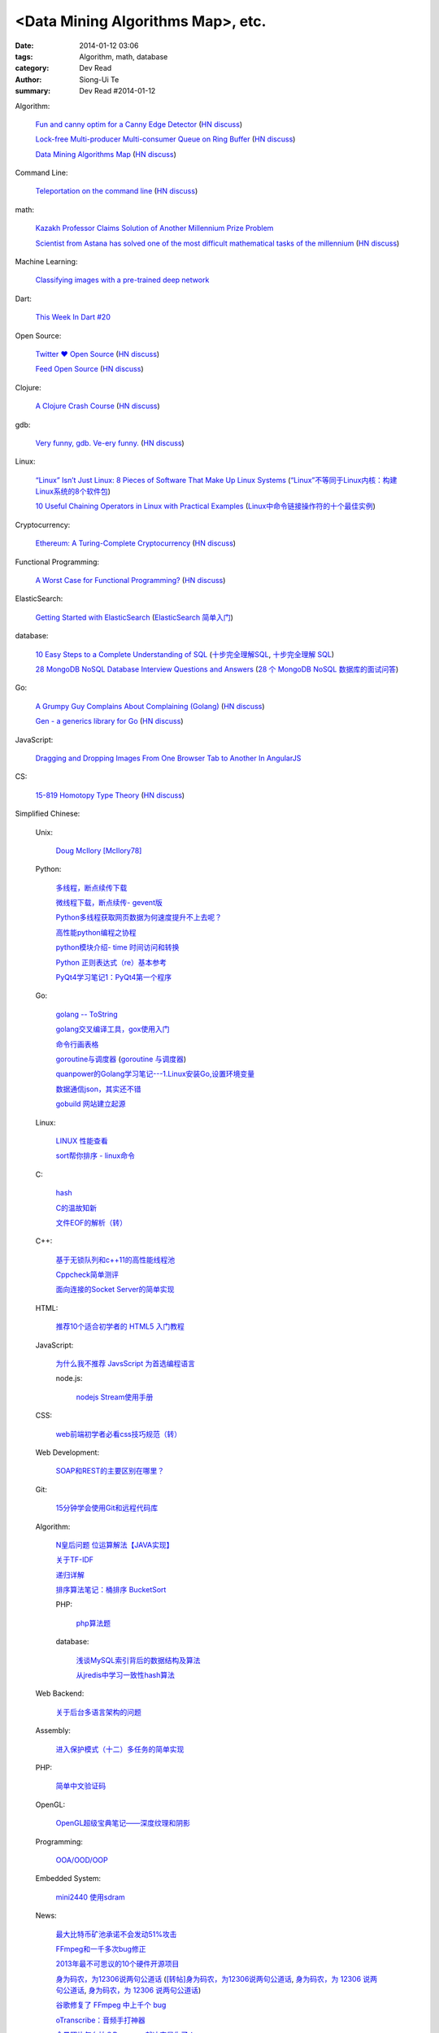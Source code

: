 <Data Mining Algorithms Map>, etc.
################################################################################################################

:date: 2014-01-12 03:06
:tags: Algorithm, math, database
:category: Dev Read
:author: Siong-Ui Te
:summary: Dev Read #2014-01-12


Algorithm:

  `Fun and canny optim for a Canny Edge Detector <http://blog.pkh.me/p/14-fun-and-canny-optim-for-a-canny-edge-detector.html>`_
  (`HN discuss <https://news.ycombinator.com/item?id=7043240>`__)

  `Lock-free Multi-producer Multi-consumer Queue on Ring Buffer <http://natsys-lab.blogspot.com/2013/05/lock-free-multi-producer-multi-consumer.html>`_
  (`HN discuss <https://news.ycombinator.com/item?id=7042525>`__)

  `Data Mining Algorithms Map <http://saedsayad.com/>`_
  (`HN discuss <https://news.ycombinator.com/item?id=7045267>`__)

Command Line:

  `Teleportation on the command line <http://thecakeisalie.in/blog/2014/01/11/teleportation-on-the-commandline/>`_
  (`HN discuss <https://news.ycombinator.com/item?id=7043129>`__)

math:

  `Kazakh Professor Claims Solution of Another Millennium Prize Problem <http://science.slashdot.org/story/14/01/11/1715227/kazakh-professor-claims-solution-of-another-millennium-prize-problem>`_

  `Scientist from Astana has solved one of the most difficult mathematical tasks of the millennium <http://www.inform.kz/eng/article/2619922>`_
  (`HN discuss <https://news.ycombinator.com/item?id=7042409>`__)

Machine Learning:

  `Classifying images with a pre-trained deep network <http://fastml.com/classifying-images-with-a-pre-trained-deep-network/>`_

Dart:

  `This Week In Dart #20 <http://divingintodart.blogspot.com/2014/01/this-week-in-dart-20.html>`_

Open Source:

  `Twitter ♥ Open Source <http://twitter.github.io/>`_
  (`HN discuss <https://news.ycombinator.com/item?id=7042929>`__)

  `Feed Open Source <http://feedopensource.com/>`_
  (`HN discuss <https://news.ycombinator.com/item?id=7045044>`__)

Clojure:

  `A Clojure Crash Course <http://www.braveclojure.com/do-things/>`_
  (`HN discuss <https://news.ycombinator.com/item?id=7042720>`__)

gdb:

  `Very funny, gdb. Ve-ery funny. <http://www.yosefk.com/blog/very-funny-gdb-ve-ery-funny.html>`_
  (`HN discuss <https://news.ycombinator.com/item?id=7042854>`__)

Linux:

  `“Linux” Isn’t Just Linux: 8 Pieces of Software That Make Up Linux Systems <http://www.howtogeek.com/177213/linux-isnt-just-linux-8-pieces-of-software-that-make-up-linux-systems/>`_
  (`“Linux”不等同于Linux内核：构建Linux系统的8个软件包 <http://www.geekfan.net/5035/>`_)

  `10 Useful Chaining Operators in Linux with Practical Examples <http://www.tecmint.com/chaining-operators-in-linux-with-practical-examples/>`_
  (`Linux中命令链接操作符的十个最佳实例 <http://www.linuxeden.com/html/softuse/20140112/147406.html>`_)

Cryptocurrency:

  `Ethereum: A Turing-Complete Cryptocurrency <http://ethereum.org/ethereum.html>`_
  (`HN discuss <https://news.ycombinator.com/item?id=7041628>`__)

Functional Programming:

  `A Worst Case for Functional Programming? <http://prog21.dadgum.com/189.html>`_
  (`HN discuss <https://news.ycombinator.com/item?id=7043644>`__)

ElasticSearch:

  `Getting Started with ElasticSearch <http://java.dzone.com/articles/elasticsearch-getting-started>`_
  (`ElasticSearch 简单入门 <http://www.oschina.net/translate/elasticsearch-getting-started>`_)

database:

  `10 Easy Steps to a Complete Understanding of SQL <http://tech.pro/tutorial/1555/10-easy-steps-to-a-complete-understanding-of-sql>`_
  (`十步完全理解SQL <http://blog.jobbole.com/55086/>`_,
  `十步完全理解 SQL <http://my.oschina.net/leejun2005/blog/192146>`__)

  `28 MongoDB NoSQL Database Interview Questions and Answers <http://theprofessionalspoint.blogspot.com/2014/01/28-mongodb-nosql-database-interview.html>`_
  (`28 个 MongoDB NoSQL 数据库的面试问答 <http://www.oschina.net/translate/28-mongodb-nosql-database-interview>`_)

Go:

  `A Grumpy Guy Complains About Complaining (Golang) <http://go.c800colon5.com/blog/2014/01/09/a-grumpy-guy-complains-about-complaining/>`_
  (`HN discuss <https://news.ycombinator.com/item?id=7044076>`__)

  `Gen - a generics library for Go <http://clipperhouse.github.io/gen/>`_
  (`HN discuss <https://news.ycombinator.com/item?id=7044070>`__)

JavaScript:

  `Dragging and Dropping Images From One Browser Tab to Another In AngularJS <http://nathanleclaire.com/blog/2014/01/11/dragging-and-dropping-images-from-one-browser-tab-to-another-in-angularjs/>`_

CS:

  `15-819 Homotopy Type Theory <http://www.cs.cmu.edu/~rwh/courses/hott/>`_
  (`HN discuss <https://news.ycombinator.com/item?id=7044530>`__)


Simplified Chinese:

  Unix:

    `Doug McIlory [McIlory78] <http://my.oschina.net/768272516/blog/192230>`_

  Python:

    `多线程，断点续传下载 <http://www.oschina.net/code/snippet_1170370_32564>`_

    `微线程下载，断点续传- gevent版 <http://www.oschina.net/code/snippet_1170370_32576>`_

    `Python多线程获取网页数据为何速度提升不上去呢？ <http://segmentfault.com/q/1010000000384245>`_

    `高性能python编程之协程 <http://my.oschina.net/u/1435993/blog/192163>`_

    `python模块介绍- time 时间访问和转换 <http://my.oschina.net/u/1433482/blog/192253>`_

    `Python 正则表达式（re）基本参考 <http://my.oschina.net/lionets/blog/192280>`_

    `PyQt4学习笔记1：PyQt4第一个程序 <http://my.oschina.net/u/178456/blog/192308>`_

  Go:

    `golang -- ToString <http://my.oschina.net/1123581321/blog/192252>`_

    `golang交叉编译工具，gox使用入门 <http://my.oschina.net/goskyblue/blog/192199>`_

    `命令行画表格 <http://www.oschina.net/code/snippet_1380993_32559>`_

    `goroutine与调度器 <http://www.bigendian123.com/go/2013/11/29/golang-schedule/>`_
    (`goroutine 与调度器 <http://blog.go-china.org/11-golang-schedule>`__)

    `quanpower的Golang学习笔记---1.Linux安装Go,设置环境变量 <http://my.oschina.net/quanpower/blog/192117>`_

    `数据通信json，其实还不错 <http://my.oschina.net/u/1403159/blog/192142>`_

    `gobuild 网站建立起源 <http://blog.go-china.org/12-gobuild-description>`_

  Linux:

    `LINUX 性能查看 <http://my.oschina.net/exit/blog/192249>`_

    `sort帮你排序 - linux命令 <http://my.oschina.net/u/929434/blog/192138>`_

  C:

    `hash <http://www.oschina.net/code/snippet_1433581_32563>`_

    `C的温故知新 <http://my.oschina.net/soitravel/blog/192134>`_

    `文件EOF的解析（转） <http://my.oschina.net/u/819106/blog/192123>`_

  C++:

    `基于无锁队列和c++11的高性能线程池 <http://www.oschina.net/code/snippet_197384_32565>`_

    `Cppcheck简单测评 <http://my.oschina.net/u/264872/blog/192215>`_

    `面向连接的Socket Server的简单实现 <http://my.oschina.net/mickelfeng/blog/192113>`_

  HTML:

    `推荐10个适合初学者的 HTML5 入门教程 <http://www.cnblogs.com/lhb25/p/10-top-html5-tutorials-for-beginners.html>`_

  JavaScript:

    `为什么我不推荐 JavsScript 为首选编程语言 <http://www.oschina.net/news/47732/why-i-dont-suggest-javascript-first-programming-language>`_

    node.js:

      `nodejs Stream使用手册 <http://my.oschina.net/sundq/blog/192276>`_

  CSS:

    `web前端初学者必看css技巧规范（转） <http://my.oschina.net/u/1242866/blog/192291>`_

  Web Development:

    `SOAP和REST的主要区别在哪里？ <http://www.oschina.net/question/1390076_140842>`_

  Git:

    `15分钟学会使用Git和远程代码库 <http://my.oschina.net/gsbhz/blog/192158>`_

  Algorithm:

    `N皇后问题 位运算解法【JAVA实现】 <http://my.oschina.net/u/203607/blog/192184>`_

    `关于TF-IDF <http://my.oschina.net/u/197384/blog/192293>`_

    `递归详解 <http://my.oschina.net/jackguo/blog/192309>`_

    `排序算法笔记：桶排序 BucketSort <http://my.oschina.net/wangchen881202/blog/192320>`_

    PHP:

      `php算法题 <http://my.oschina.net/leadsir/blog/192141>`_

    database:

      `浅谈MySQL索引背后的数据结构及算法 <http://my.oschina.net/ydsakyclguozi/blog/192150>`_

      `从jredis中学习一致性hash算法 <http://my.oschina.net/u/866190/blog/192286>`_

  Web Backend:

    `关于后台多语言架构的问题 <http://segmentfault.com/q/1010000000368197>`_

  Assembly:

    `进入保护模式（十二）多任务的简单实现 <http://my.oschina.net/u/1185580/blog/192207>`_

  PHP:

    `简单中文验证码 <http://www.oschina.net/code/snippet_1244643_32567>`_

  OpenGL:

    `OpenGL超级宝典笔记——深度纹理和阴影 <http://my.oschina.net/sweetdark/blog/191865>`_

  Programming:

    `OOA/OOD/OOP <http://my.oschina.net/u/159221/blog/192155>`_

  Embedded System:

    `mini2440 使用sdram <http://my.oschina.net/u/1246604/blog/191991>`_

  News:

    `最大比特币矿池承诺不会发动51%攻击 <http://www.solidot.org/story?sid=37989>`_

    `FFmpeg和一千多次bug修正 <http://www.solidot.org/story?sid=37993>`_

    `2013年最不可思议的10个硬件开源项目 <http://linux.cn/thread/12203/1/1/>`_

    `身为码农，为12306说两句公道话 <http://blog.jobbole.com/55001/>`_
    (`[转帖]身为码农，为12306说两句公道话 <http://www.oschina.net/question/1014747_140831>`_,
    `身为码农，为 12306 说两句公道话 <http://www.linuxeden.com/html/news/20140112/147399.html>`__,
    `身为码农，为 12306 说两句公道话 <http://www.oschina.net/news/47746/for-12306>`__)

    `谷歌修复了 FFmpeg 中上千个 bug <http://www.oschina.net/news/47702/google-fixes-a-thousand-bugs-in-ffmpeg>`_

    `oTranscribe：音频手打神器 <http://tech2ipo.com/63021>`_

    `全景照片怎么拍？Panono，就决定是你了！ <http://tech2ipo.com/63020>`_

    `求职技巧：给自己PS上假胡须 <http://www.cnbeta.com/articles/268165.htm>`_
    (`求职技巧：给自己PS上假胡须 <http://www.linuxeden.com/html/news/20140112/147394.html>`__)

    `facebook 开发新移动测试框架 Airlock <http://www.oschina.net/news/47748/facebook-airlock>`_

Traditional Chinese:

  `RESTful in Action <http://donaldisfreak.github.io/articles/RESTful_In_Action/>`_
